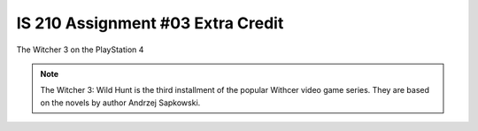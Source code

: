 ##################################
IS 210 Assignment #03 Extra Credit
##################################

.. header:: 
The Witcher 3 on the PlayStation 4

.. image:: http://cdn.akamai.steamstatic.com/steam/apps/292030/header.jpg?t=1479919850

.. note:: The Witcher 3: Wild Hunt is the third installment of the popular Withcer video game series. They are based on the novels by author Andrzej Sapkowski.
